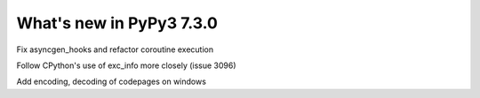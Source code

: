 =========================
What's new in PyPy3 7.3.0
=========================

.. this is the revision after release-pypy3.6-v7.2
.. startrev: 6d2f8470165b


.. branch: py3.6-asyncgen

Fix asyncgen_hooks and refactor coroutine execution

.. branch: py3.6-exc-info

Follow CPython's use of exc_info more closely (issue 3096)

.. branch: code_page-utf8

Add encoding, decoding of codepages on windows

